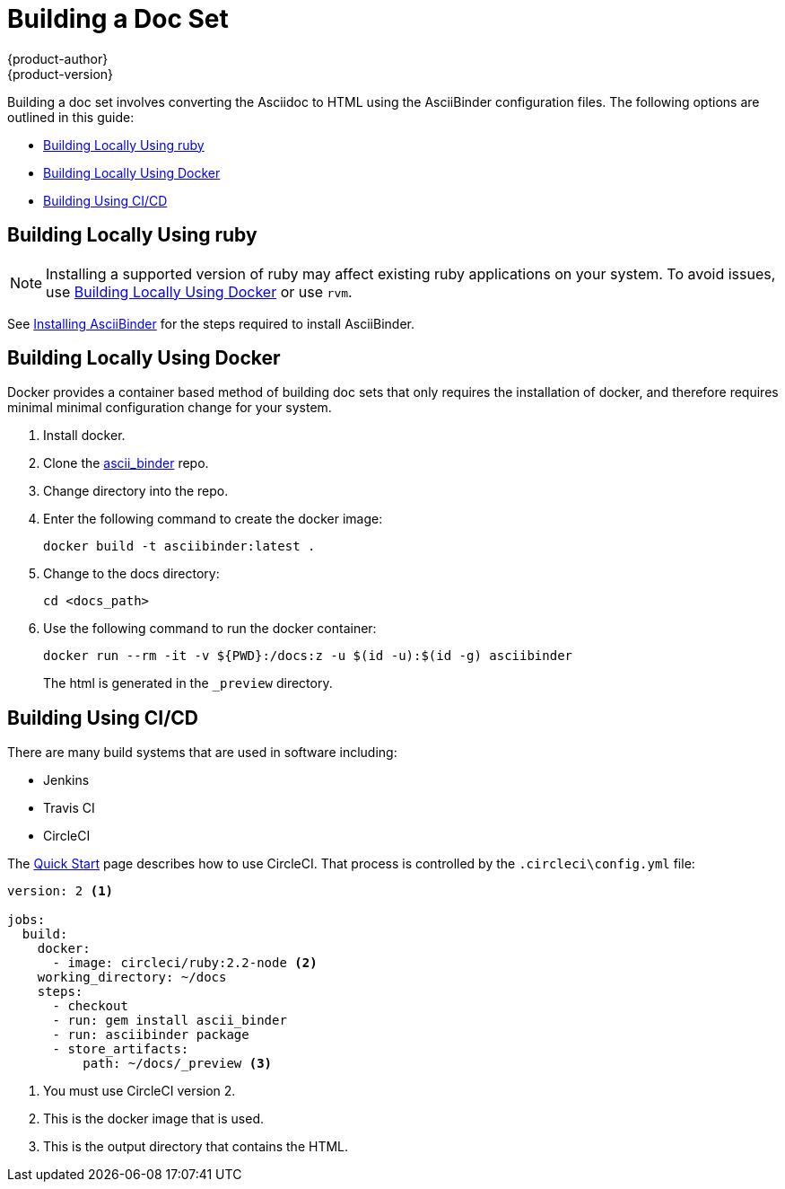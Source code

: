 [[building-a-doc-set]]
= Building a Doc Set
{product-author}
{product-version}
:data-uri:
:icons:

Building a doc set involves converting the Asciidoc to HTML using the AsciiBinder configuration files.
The following options are outlined in this guide:

* xref:building-using-ruby[]
* xref:building-using-docker[]
* xref:building-using-cicd[]

[[building-using-ruby]]
== Building Locally Using ruby

NOTE: Installing a supported version of ruby may affect existing ruby applications on your system. To avoid issues, use xref:building-using-docker[] or use `rvm`.

See  xref:../guides/user_guide.adoc#installing-asciibinder[Installing AsciiBinder] for the steps required to install AsciiBinder.



[[building-using-docker]]
== Building Locally Using Docker

Docker provides a container based method of building doc sets that only requires the installation of docker, and therefore requires minimal minimal configuration change for your system.

. Install docker.
. Clone the xref:https://github.com/redhataccess/ascii_binder[ascii_binder] repo.
. Change directory into the repo.
. Enter the following command to create the docker image:
+
----
docker build -t asciibinder:latest . 
----

. Change to the docs directory:
+
----
cd <docs_path>
----

. Use the following command to run the docker container:
+
----
docker run --rm -it -v ${PWD}:/docs:z -u $(id -u):$(id -g) asciibinder
----
+
The html is generated in the `_preview` directory.


[[building-using-cicd]]
== Building Using CI/CD

There are many build systems that are used in software including:

* Jenkins
* Travis CI
* CircleCI

The xref:..\getting_started\index.adoc#[Quick Start] page describes how to use CircleCI. That process is controlled by the `.circleci\config.yml` file:
----
version: 2 <1>

jobs:
  build:
    docker:
      - image: circleci/ruby:2.2-node <2>
    working_directory: ~/docs
    steps:
      - checkout
      - run: gem install ascii_binder
      - run: asciibinder package
      - store_artifacts:
          path: ~/docs/_preview <3>
----

<1> You must use CircleCI version 2.
<2> This is the docker image that is used.
<3> This is the output directory that contains the HTML.

